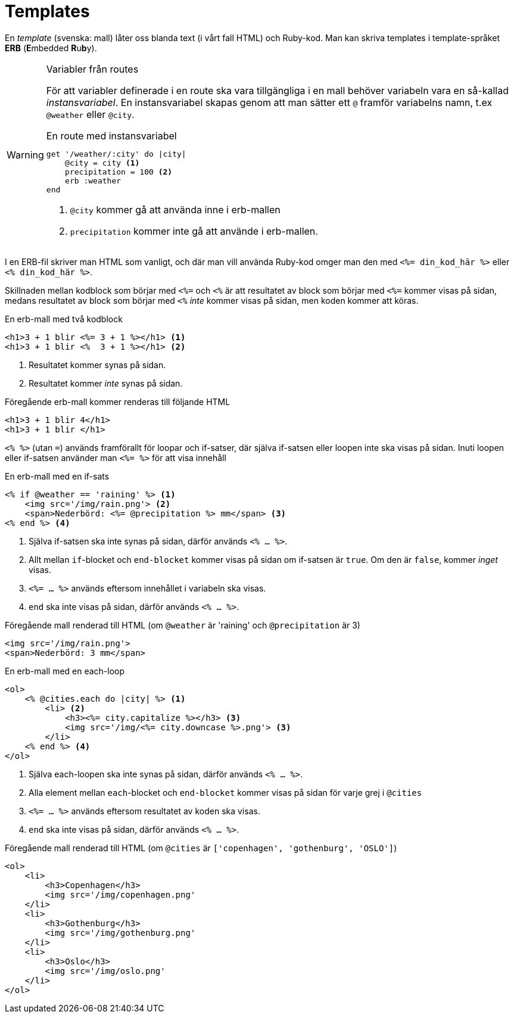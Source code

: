 :imagesdir: chapters/templates/images


= Templates

En _template_ (svenska: mall) låter oss blanda text (i vårt fall HTML) och Ruby-kod. Man kan skriva templates i template-språket *ERB* (**E**mbedded **R**u**b**y).

[WARNING] 
.Variabler från routes
====
För att variabler definerade i en route ska vara tillgängliga i en mall behöver variabeln vara en så-kallad _instansvariabel_. En instansvariabel skapas genom att man sätter ett `@` framför variabelns namn, t.ex  `@weather` eller `@city`.

[source, ruby, linenums]
.En route med instansvariabel
----
get '/weather/:city' do |city|
    @city = city <1>
    precipitation = 100 <2>
    erb :weather
end
----
<1> `@city` kommer gå att använda inne i erb-mallen
<2> `precipitation` kommer inte gå att använde i erb-mallen.
==== 

I en ERB-fil skriver man HTML som vanligt, och där man vill använda Ruby-kod omger man den med `<%= din_kod_här %>` eller `<% din_kod_här %>`.

Skillnaden mellan kodblock som börjar med `<%=` och `<%` är att resultatet av block som börjar med `<%=` kommer visas på sidan, medans resultatet av block som börjar med `<%` _inte_ kommer visas på sidan, men koden kommer att köras.

[source, erb,linenums]
.En erb-mall med två kodblock
----
<h1>3 + 1 blir <%= 3 + 1 %></h1> <1>
<h1>3 + 1 blir <%  3 + 1 %></h1> <2>
----
<1> Resultatet kommer synas på sidan.
<2> Resultatet kommer _inte_ synas på sidan.

[source, html,linenums]
.Föregående erb-mall kommer renderas till följande HTML
----
<h1>3 + 1 blir 4</h1>
<h1>3 + 1 blir </h1> 
----

`<% %>` (utan `=`) används framförallt för loopar och if-satser, där själva if-satsen eller loopen inte ska visas på sidan. Inuti loopen eller if-satsen använder man `<%= %>` för att visa innehåll

[source, erb,linenums]
.En erb-mall med en if-sats
----
<% if @weather == 'raining' %> <1>
    <img src='/img/rain.png'> <2>
    <span>Nederbörd: <%= @precipitation %> mm</span> <3>
<% end %> <4>
----
<1> Själva if-satsen ska inte synas på sidan, därför används `<% ... %>`.
<2> Allt mellan `if`-blocket och `end-blocket` kommer visas på sidan om if-satsen är `true`. Om den är `false`, kommer _inget_ visas.
<3> `<%= ... %>` används eftersom innehållet i variabeln ska visas.
<4> `end` ska inte visas på sidan, därför används `<% ... %>`.

[source, html,linenums]
.Föregående mall renderad till HTML (om `@weather`  är 'raining' och `@precipitation` är 3)
----
<img src='/img/rain.png'>
<span>Nederbörd: 3 mm</span>
----

[%linenums,erb,highlight=2..7]
.En erb-mall med en each-loop
----
<ol>
    <% @cities.each do |city| %> <1>
        <li> <2>
            <h3><%= city.capitalize %></h3> <3>
            <img src='/img/<%= city.downcase %>.png'> <3>
        </li>
    <% end %> <4>
</ol>
----
<1> Själva each-loopen ska inte synas på sidan, därför används `<% ... %>`.
<2> Alla element mellan `each`-blocket och `end-blocket` kommer visas på sidan för varje grej i `@cities`
<3> `<%= ... %>` används eftersom resultatet av koden ska visas.
<4> `end` ska inte visas på sidan, därför används `<% ... %>`.


[source, html,linenums]
.Föregående mall renderad till HTML (om `@cities` är `['copenhagen', 'gothenburg', 'OSLO']`)
----
<ol>
    <li>
        <h3>Copenhagen</h3>
        <img src='/img/copenhagen.png'
    </li>
    <li>
        <h3>Gothenburg</h3>
        <img src='/img/gothenburg.png'
    </li>
    <li>
        <h3>Oslo</h3>
        <img src='/img/oslo.png'
    </li>
</ol>
----